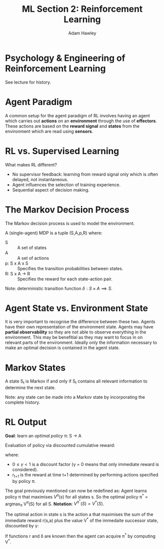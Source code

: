 #+TITLE: ML Section 2: Reinforcement Learning
#+AUTHOR: Adam Hawley

* Psychology & Engineering of Reinforcement Learning
See lecture for history.

* Agent Paradigm
A common setup for the agent paradigm of RL involves having an agent which carries out *actions* on an *environment* through the use of *effectors*.
These actions are based on the *reward signal* and *states* from the environment which are read using *sensors*.

* RL vs. Supervised Learning
What makes RL different?
- No supervisor feedback: learning from reward signal only which is often delayed, not instantaneous.
- Agent influences the selection of training experience.
- Sequential aspect of decision making.

* The Markov Decision Process
The Markov decision process is used to model the environment.

A (single-agent) MDP is a tuple (S,A,p,R) where:
- S :: A set of states
- A :: A set of actions
- p: S x A x S \rarr [0,1] :: Specifies the transition probabilities between states.
- R: S x A \rarr R :: Specifies the reward for each state-action pair.

Note: deterministic transition function $\delta: S \times A \implies S$.

* Agent State vs. Environment State
It is very important to recognise the difference between these two.
Agents have their own representation of the environment state.
Agents may have *partial observability* so they are not able to observe everything in the environment.
This may be benefitial as they may want to focus in on relevant parts of the environment.
Ideally only the information necessary to make an optimal decision is contained in the agent state.

* Markov States
A state S_t is Markov if and only if S_t contains all relevant information to determine the next state.

Note: any state can be made into a Markov state by incorporating the complete history.

* RL Output
*Goal*: learn an /optimal policy/ \pi: S \rarr A

Evaluation of policy via discounted cumulative reward:
\begin{equation}
V^{\pi}(S_t) = \sum\limits_{i \le 0} \gamma^i r_{t+1}
\end{equation}
where:
- $0\le \gamma < 1$ is a discount factor (\gamma = 0 means that only immediate reward is considered).
- r_{t+1} is the reward at time t+1 determined by performing actions specified by policy \pi.
The goal previously mentioned can now be redefined as: Agent learns policy \pi that maximises $V^{\pi}(s)$ for all states s.
So the optimal policy \pi^* = argmax_{\pi} V^{\pi}(S) for all S.
*Notation*: $V^{\pi^*}(S) = V^*(S)$.

The optimal action in state s is the action a that maximises the sum of the immediate reward r(s,a) plus the value V^* of the immedaite successor state, discounted by \gamma:
\begin{equation}
\pi*(S) = argmax_a[r(s,a) + \gamma V^*(\delta(s,a))]
\end{equation}
If functions r and \delta are known then the agent can acquire \pi^* by computing V^*.
